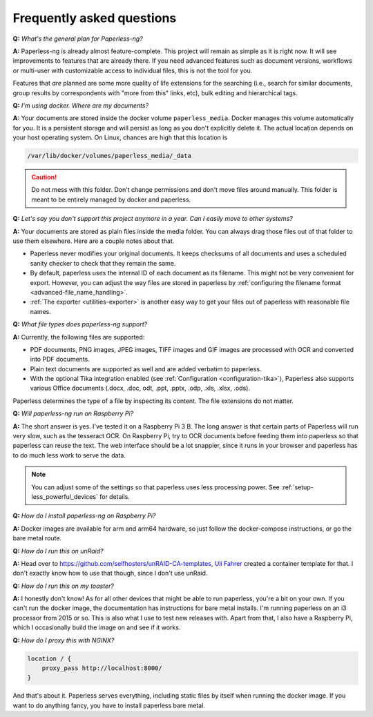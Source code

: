 
**************************
Frequently asked questions
**************************

**Q:** *What's the general plan for Paperless-ng?*

**A:** Paperless-ng is already almost feature-complete. This project will remain
as simple as it is right now. It will see improvements to features that are already there.
If you need advanced features such as document versions,
workflows or multi-user with customizable access to individual files, this is
not the tool for you.

Features that *are* planned are some more quality of life extensions for the searching
(i.e., search for similar documents, group results by correspondents with "more from this"
links, etc), bulk editing and hierarchical tags.

**Q:** *I'm using docker. Where are my documents?*

**A:** Your documents are stored inside the docker volume ``paperless_media``.
Docker manages this volume automatically for you. It is a persistent storage
and will persist as long as you don't explicitly delete it. The actual location
depends on your host operating system. On Linux, chances are high that this location
is

.. code::

    /var/lib/docker/volumes/paperless_media/_data

.. caution::

    Do not mess with this folder. Don't change permissions and don't move
    files around manually. This folder is meant to be entirely managed by docker
    and paperless.

**Q:** *Let's say you don't support this project anymore in a year. Can I easily move to other systems?*

**A:** Your documents are stored as plain files inside the media folder. You can always drag those files
out of that folder to use them elsewhere. Here are a couple notes about that.

*   Paperless never modifies your original documents. It keeps checksums of all documents and uses a
    scheduled sanity checker to check that they remain the same.
*   By default, paperless uses the internal ID of each document as its filename. This might not be very
    convenient for export. However, you can adjust the way files are stored in paperless by
    :ref:`configuring the filename format <advanced-file_name_handling>`.
*   :ref:`The exporter <utilities-exporter>` is another easy way to get your files out of paperless with reasonable file names.

**Q:** *What file types does paperless-ng support?*

**A:** Currently, the following files are supported:

*   PDF documents, PNG images, JPEG images, TIFF images and GIF images are processed with OCR and converted into PDF documents.
*   Plain text documents are supported as well and are added verbatim
    to paperless.
*   With the optional Tika integration enabled (see :ref:`Configuration <configuration-tika>`), Paperless also supports various
    Office documents (.docx, .doc, odt, .ppt, .pptx, .odp, .xls, .xlsx, .ods).

Paperless determines the type of a file by inspecting its content. The
file extensions do not matter.

**Q:** *Will paperless-ng run on Raspberry Pi?*

**A:** The short answer is yes. I've tested it on a Raspberry Pi 3 B.
The long answer is that certain parts of
Paperless will run very slow, such as the tesseract OCR. On Raspberry Pi,
try to OCR documents before feeding them into paperless so that paperless can
reuse the text. The web interface should be a lot snappier, since it runs
in your browser and paperless has to do much less work to serve the data.

.. note::
    
    You can adjust some of the settings so that paperless uses less processing
    power. See :ref:`setup-less_powerful_devices` for details.
    

**Q:** *How do I install paperless-ng on Raspberry Pi?*

**A:** Docker images are available for arm and arm64 hardware, so just follow
the docker-compose instructions, or go the bare metal route.

**Q:** *How do I run this on unRaid?*

**A:** Head over to `<https://github.com/selfhosters/unRAID-CA-templates>`_,
`Uli Fahrer <https://github.com/Tooa>`_ created a container template for that.
I don't exactly know how to use that though, since I don't use unRaid.

**Q:** *How do I run this on my toaster?*

**A:** I honestly don't know! As for all other devices that might be able
to run paperless, you're a bit on your own. If you can't run the docker image,
the documentation has instructions for bare metal installs. I'm running
paperless on an i3 processor from 2015 or so. This is also what I use to test
new releases with. Apart from that, I also have a Raspberry Pi, which I
occasionally build the image on and see if it works.

**Q:** *How do I proxy this with NGINX?*

.. code::

    location / {
        proxy_pass http://localhost:8000/
    }

And that's about it. Paperless serves everything, including static files by itself
when running the docker image. If you want to do anything fancy, you have to
install paperless bare metal.
